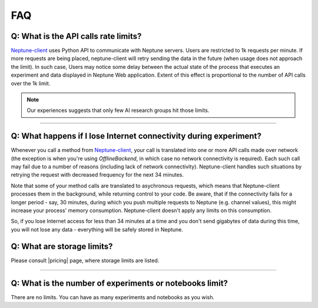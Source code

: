 FAQ
===
.. _core-concepts_limits-top:

Q: What is the API calls rate limits?
-------------------------------------
`Neptune-client <https://neptune.ai>`_ uses Python API to communicate with Neptune servers. Users are restricted to 1k requests per minute. If more requests are being placed, neptune-client will retry sending the data in the future (when usage does not approach the limit). In such case, Users may notice some delay between the actual state of the process that executes an experiment and data displayed in Neptune Web application. Extent of this effect is proportional to the number of API calls over the 1k limit.

.. note::

    Our experiences suggests that only few AI research groups hit those limits.

.. External links

.. |pricing| raw:: html

    <a href="https://neptune.ai/pricing" target="_blank">pricing</a>

----

Q: What happens if I lose Internet connectivity during experiment?
------------------------------------------------------------------
Whenever you call a method from `Neptune-client <https://neptune.ai>`_, your call is translated into one or more API calls made over network (the exception is when you're using `OfflineBackend`, in which case no network connectivity is required). Each such call may fail due to a number of reasons (including lack of network connectivity). Neptune-client handles such situations by retrying the request with decreased frequency for the next 34 minutes.


Note that some of your method calls are translated to asychronous requests, which means that Neptune-client processes them in the background, while returning control to your code. Be aware, that if the connectivity fails for a longer period - say, 30 minutes, during which you push multiple requests to Neptune (e.g. channel values), this might increase your process' memory consumption. Neptune-client doesn't apply any limits on this consumption.


So, if you lose Internet access for less than 34 minutes at a time and you don't send gigabytes of data during this time, you will not lose any data - everything will be safely stored in Neptune.

Q: What are storage limits?
---------------------------
Please consult |pricing| page, where storage limits are listed.

----

Q: What is the number of experiments or notebooks limit?
--------------------------------------------------------
There are no limits. You can have as many experiments and notebooks as you wish.

